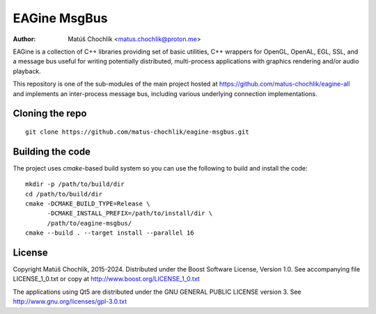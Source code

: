 =============
EAGine MsgBus
=============

:Author: Matúš Chochlík <matus.chochlik@proton.me>

EAGine is a collection of C++ libraries providing set of basic utilities, C++
wrappers for OpenGL, OpenAL, EGL, SSL, and a message bus useful for writing
potentially distributed, multi-process applications with graphics rendering
and/or audio playback.

This repository is one of the sub-modules of the main project hosted
at https://github.com/matus-chochlik/eagine-all and implements an inter-process
message bus, including various underlying connection implementations.

Cloning the repo
================
::

 git clone https://github.com/matus-chochlik/eagine-msgbus.git

Building the code
=================

The project uses `cmake`-based build system so you can use the following
to build and install the code:

::

  mkdir -p /path/to/build/dir
  cd /path/to/build/dir
  cmake -DCMAKE_BUILD_TYPE=Release \
        -DCMAKE_INSTALL_PREFIX=/path/to/install/dir \
        /path/to/eagine-msgbus/
  cmake --build . --target install --parallel 16

License
=======

Copyright Matúš Chochlík, 2015-2024.
Distributed under the Boost Software License, Version 1.0.
See accompanying file LICENSE_1_0.txt or copy at
http://www.boost.org/LICENSE_1_0.txt

The applications using Qt5 are distributed under
the GNU GENERAL PUBLIC LICENSE version 3.
See http://www.gnu.org/licenses/gpl-3.0.txt

